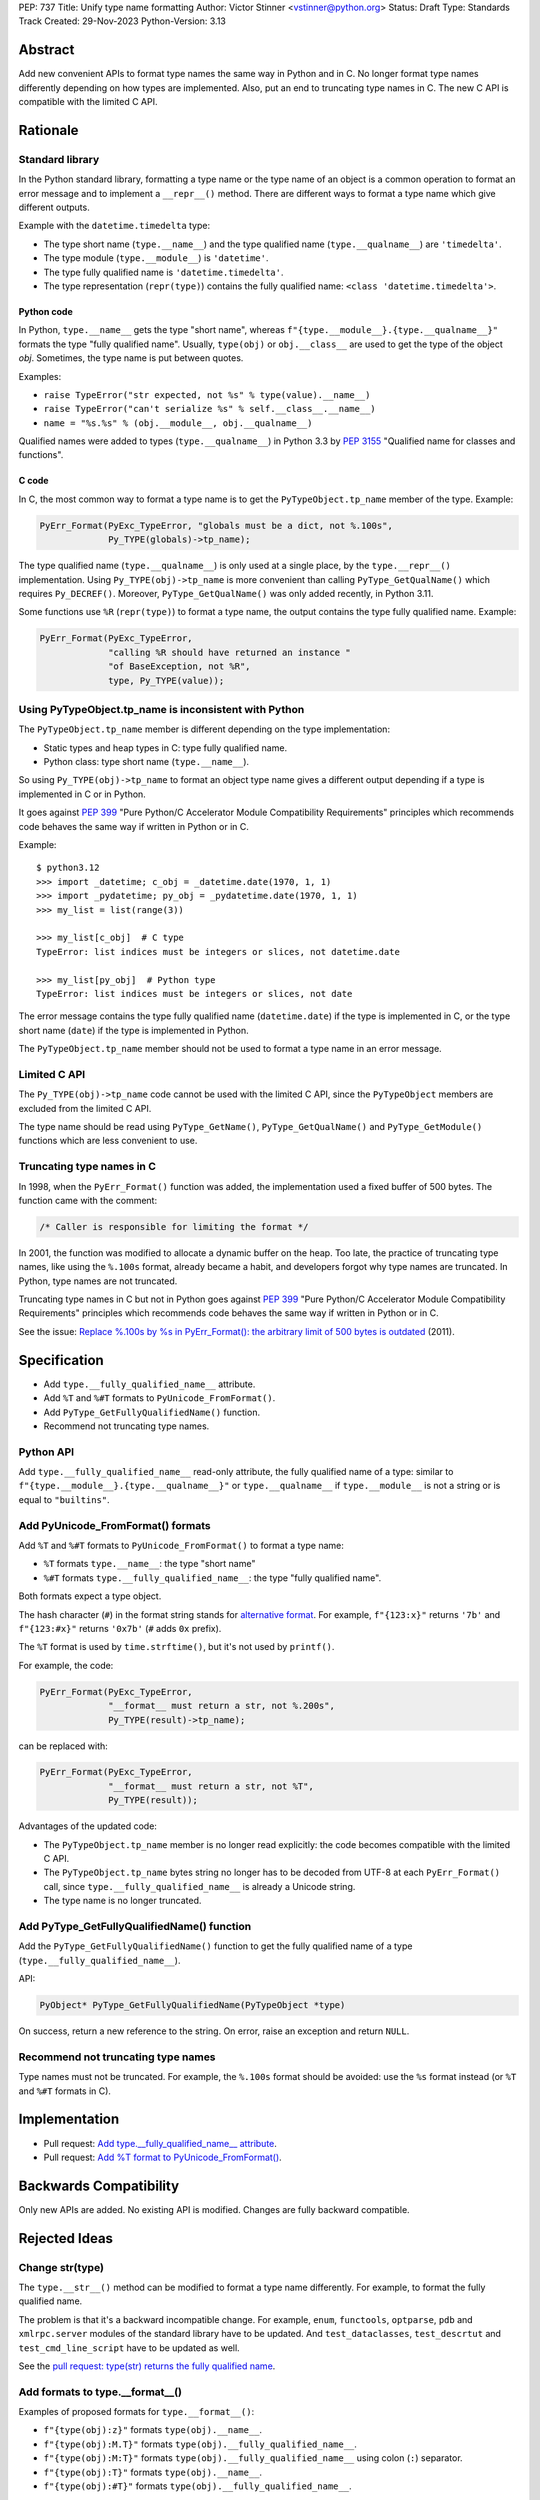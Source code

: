 PEP: 737
Title: Unify type name formatting
Author: Victor Stinner <vstinner@python.org>
Status: Draft
Type: Standards Track
Created: 29-Nov-2023
Python-Version: 3.13


Abstract
========

Add new convenient APIs to format type names the same way in Python and
in C. No longer format type names differently depending on how types are
implemented. Also, put an end to truncating type names in C. The new C
API is compatible with the limited C API.

Rationale
=========

Standard library
----------------

In the Python standard library, formatting a type name or the type name
of an object is a common operation to format an error message and to
implement a ``__repr__()`` method. There are different ways to format a
type name which give different outputs.

Example with the ``datetime.timedelta`` type:

* The type short name (``type.__name__``) and the type qualified name
  (``type.__qualname__``) are ``'timedelta'``.
* The type module (``type.__module__``) is ``'datetime'``.
* The type fully qualified name is ``'datetime.timedelta'``.
* The type representation (``repr(type)``) contains the fully qualified
  name: ``<class 'datetime.timedelta'>``.


Python code
^^^^^^^^^^^

In Python, ``type.__name__`` gets the type "short name", whereas
``f"{type.__module__}.{type.__qualname__}"`` formats the type "fully
qualified name". Usually, ``type(obj)`` or ``obj.__class__`` are used to
get the type of the object *obj*. Sometimes, the type name is put
between quotes.

Examples:

* ``raise TypeError("str expected, not %s" % type(value).__name__)``
* ``raise TypeError("can't serialize %s" % self.__class__.__name__)``
* ``name = "%s.%s" % (obj.__module__, obj.__qualname__)``

Qualified names were added to types (``type.__qualname__``) in Python
3.3 by :pep:`3155` "Qualified name for classes and functions".

C code
^^^^^^

In C, the most common way to format a type name is to get the
``PyTypeObject.tp_name`` member of the type. Example:

.. code-block:: c

    PyErr_Format(PyExc_TypeError, "globals must be a dict, not %.100s",
                 Py_TYPE(globals)->tp_name);

The type qualified name (``type.__qualname__``) is only used at a single
place, by the ``type.__repr__()`` implementation. Using
``Py_TYPE(obj)->tp_name`` is more convenient than calling
``PyType_GetQualName()`` which requires ``Py_DECREF()``. Moreover,
``PyType_GetQualName()`` was only added recently, in Python 3.11.

Some functions use ``%R`` (``repr(type)``) to format a type name, the
output contains the type fully qualified name. Example:

.. code-block:: c

    PyErr_Format(PyExc_TypeError,
                 "calling %R should have returned an instance "
                 "of BaseException, not %R",
                 type, Py_TYPE(value));


Using PyTypeObject.tp_name is inconsistent with Python
------------------------------------------------------

The ``PyTypeObject.tp_name`` member is different depending on the type
implementation:

* Static types and heap types in C: type fully qualified name.
* Python class: type short name (``type.__name__``).

So using ``Py_TYPE(obj)->tp_name`` to format an object type name gives
a different output depending if a type is implemented in C or in Python.

It goes against :pep:`399` "Pure Python/C Accelerator Module
Compatibility Requirements" principles which recommends code behaves
the same way if written in Python or in C.

Example::

    $ python3.12
    >>> import _datetime; c_obj = _datetime.date(1970, 1, 1)
    >>> import _pydatetime; py_obj = _pydatetime.date(1970, 1, 1)
    >>> my_list = list(range(3))

    >>> my_list[c_obj]  # C type
    TypeError: list indices must be integers or slices, not datetime.date

    >>> my_list[py_obj]  # Python type
    TypeError: list indices must be integers or slices, not date

The error message contains the type fully qualified name
(``datetime.date``) if the type is implemented in C, or the type short
name (``date``) if the type is implemented in Python.

The ``PyTypeObject.tp_name`` member should not be used to format a type
name in an error message.


Limited C API
-------------

The ``Py_TYPE(obj)->tp_name`` code cannot be used with the limited C
API, since the ``PyTypeObject`` members are excluded from the limited C
API.

The type name should be read using ``PyType_GetName()``,
``PyType_GetQualName()`` and ``PyType_GetModule()`` functions which are
less convenient to use.


Truncating type names in C
--------------------------

In 1998, when the ``PyErr_Format()`` function was added, the
implementation used a fixed buffer of 500 bytes. The function came
with the comment:

.. code-block:: c

    /* Caller is responsible for limiting the format */

In 2001, the function was modified to allocate a dynamic buffer on the
heap. Too late, the practice of truncating type names, like using the
``%.100s`` format, already became a habit, and developers forgot why
type names are truncated. In Python, type names are not truncated.

Truncating type names in C but not in Python goes against :pep:`399`
"Pure Python/C Accelerator Module Compatibility Requirements" principles
which recommends code behaves the same way if written in Python or in
C.

See the issue: `Replace %.100s by %s in PyErr_Format(): the arbitrary
limit of 500 bytes is outdated
<https://github.com/python/cpython/issues/55042>`__ (2011).


Specification
=============

* Add ``type.__fully_qualified_name__`` attribute.
* Add ``%T`` and ``%#T`` formats to ``PyUnicode_FromFormat()``.
* Add ``PyType_GetFullyQualifiedName()`` function.
* Recommend not truncating type names.

Python API
----------

Add ``type.__fully_qualified_name__`` read-only attribute, the fully
qualified name of a type: similar to
``f"{type.__module__}.{type.__qualname__}"`` or ``type.__qualname__`` if
``type.__module__`` is not a string or is equal to ``"builtins"``.

Add PyUnicode_FromFormat() formats
----------------------------------

Add ``%T`` and ``%#T`` formats to ``PyUnicode_FromFormat()`` to format
a type name:

* ``%T`` formats ``type.__name__``: the type "short name"
* ``%#T`` formats ``type.__fully_qualified_name__``: the type "fully
  qualified name".

Both formats expect a type object.

The hash character (``#``) in the format string stands for
`alternative format
<https://docs.python.org/3/library/string.html#format-specification-mini-language>`_.
For example, ``f"{123:x}"`` returns ``'7b'`` and ``f"{123:#x}"`` returns
``'0x7b'`` (``#`` adds ``0x`` prefix).

The ``%T`` format is used by ``time.strftime()``, but it's not used by
``printf()``.

For example, the code:

.. code-block:: c

    PyErr_Format(PyExc_TypeError,
                 "__format__ must return a str, not %.200s",
                 Py_TYPE(result)->tp_name);

can be replaced with:

.. code-block:: c

    PyErr_Format(PyExc_TypeError,
                 "__format__ must return a str, not %T",
                 Py_TYPE(result));

Advantages of the updated code:

* The ``PyTypeObject.tp_name`` member is no longer read explicitly: the
  code becomes compatible with the limited C API.
* The ``PyTypeObject.tp_name`` bytes string no longer has to be decoded
  from UTF-8 at each ``PyErr_Format()`` call, since
  ``type.__fully_qualified_name__`` is already a Unicode string.
* The type name is no longer truncated.

Add PyType_GetFullyQualifiedName() function
-------------------------------------------

Add the ``PyType_GetFullyQualifiedName()`` function to get the fully
qualified name of a type (``type.__fully_qualified_name__``).

API:

.. code-block:: c

    PyObject* PyType_GetFullyQualifiedName(PyTypeObject *type)

On success, return a new reference to the string. On error, raise an
exception and return ``NULL``.


Recommend not truncating type names
-----------------------------------

Type names must not be truncated. For example, the ``%.100s`` format
should be avoided: use the ``%s`` format instead (or ``%T`` and ``%#T``
formats in C).


Implementation
==============

* Pull request: `Add type.__fully_qualified_name__ attribute <https://github.com/python/cpython/pull/112133>`_.
* Pull request: `Add %T format to PyUnicode_FromFormat() <https://github.com/python/cpython/pull/111703>`_.


Backwards Compatibility
=======================

Only new APIs are added. No existing API is modified. Changes are fully
backward compatible.


Rejected Ideas
==============

Change str(type)
----------------

The ``type.__str__()`` method can be modified to format a type name
differently. For example, to format the fully qualified name.

The problem is that it's a backward incompatible change. For example,
``enum``, ``functools``, ``optparse``, ``pdb`` and ``xmlrpc.server``
modules of the standard library have to be updated. And
``test_dataclasses``, ``test_descrtut`` and ``test_cmd_line_script``
have to be updated as well.

See the `pull request: type(str) returns the fully qualified name
<https://github.com/python/cpython/pull/112129>`_.


Add formats to type.__format__()
--------------------------------

Examples of proposed formats for ``type.__format__()``:

* ``f"{type(obj):z}"`` formats ``type(obj).__name__``.
* ``f"{type(obj):M.T}"`` formats ``type(obj).__fully_qualified_name__``.
* ``f"{type(obj):M:T}"`` formats ``type(obj).__fully_qualified_name__``
  using colon (``:``) separator.
* ``f"{type(obj):T}"`` formats ``type(obj).__name__``.
* ``f"{type(obj):#T}"`` formats ``type(obj).__fully_qualified_name__``.

Using short format (such as ``z``, a single letter) requires to refer to
format documentation to understand how a type name is formatted, whereas
``type(obj).__name__`` is explicit.

The dot character (``.``) is already used for the "precision" in format
strings. The colon character (``:``) is already used to separated the
expression from the format specification. For example, ``f"{3.14:g}"``
uses ``g`` format which comes after the colon (``:``). Usually, a format
type is a single letter, such as ``g`` in ``f"{3.14:g}"``, not ``M.T``
or ``M:T``. Reusing dot and colon characters for a different purpose can
be misleading and make the format parser more complicated.

Add !t formatter to get an object type
--------------------------------------

Use ``f"{obj!t:T}"`` to format ``type(obj).__name__``, similar to
``f"{type(obj).__name__}"``.

When the ``!t`` formatter was proposed in 2018, `Eric Smith was opposed
to this
<https://mail.python.org/archives/list/python-dev@python.org/message/BMIW3FEB77OS7OB3YYUUDUBITPWLRG3U/>`_;
Eric is the author of the f-string :pep:`498` "Literal String Interpolation".


Add formats to str % args
-------------------------

It was proposed to add formats to format a type name in ``str % arg``.
For example, ``%T`` and ``%#T`` formats.

Nowadays, f-strings are preferred for new code.


Use colon separator in fully qualified name
-------------------------------------------

The colon (``:``) separator eliminates guesswork when you want to import
the name, see ``pkgutil.resolve_name()``. A type fully qualified name
can be formatted as ``f"{type.__module__}:{type.__qualname__}"``, or
``type.__qualname__`` if the module is ``"builtins"``.

In the standard library, no code formats a type fully qualified name
this way.

It is already tricky to get a type from its qualified name. The type
qualified name already uses the dot (``.``) separator between different
parts: class name, ``<locals>``, nested class name, etc.

The colon separator is not consistent with dot separator used in a
module fully qualified name (``module.__name__``).


Other ways to format type names in C
------------------------------------

The ``printf()`` function supports multiple size modifiers: ``hh``
(``char``), ``h`` (``short``), ``l`` (``long``), ``ll`` (``long long``),
``z`` (``size_t``), ``t`` (``ptrdiff_t``) and ``j`` (``intmax_t``).
The ``PyUnicode_FromFormat()`` function supports most of them.

Proposed formats using ``h`` and ``hh`` length modifiers:

* ``%hhT`` formats ``type.__name__``.
* ``%hT`` formats ``type.__qualname__``.
* ``%T`` formats ``type.__fully_qualified_name__``.

Other proposed formats:

* ``%Q``
* ``%t``. printf() now uses ``t`` as a length modifier for a
  ``ptrdiff_t`` argument.
* ``%lT`` formats ``type.__fully_qualified_name__``.
* ``%Tn`` formats ``type.__name__``.
* ``%Tq`` formats ``type.__qualname__``.
* ``%Tf`` formats ``type.__fully_qualified_name__``.

Having more options to format type names can lead to inconsistencies
between different modules and make the API more error prone.

Length modifiers are used to specify the C type of the argument, not to
change how an argument is formatted. The alternate form (``#``) changes
how an argument is formatted. Here the argument C type is always
``PyObject*``.

``type.__qualname__`` can be used in Python and ``PyType_GetQualName()``
can be used in C to format a type qualified name.


Omit Py_TYPE() with %T format: pass an instance
-----------------------------------------------

It was proposed to format a type name from an instance, like:

.. code-block:: c

    PyErr_Format(PyExc_TypeError, "type name: %T", obj);

The intent is to avoid ``Py_TYPE()`` which returns a borrowed reference
to the type. Using a borrowed reference can cause a bug or crash if the
type is finalized or deallocated while being used.

In practice, it's unlikely that a type is finalized while the error
message is formatted. Instances of static types cannot have their type
deallocated: static types are never deallocated. Since Python 3.8,
instances of heap types hold a strong reference to their type (in
``PyObject.ob_type``) and it's safe to make the assumption that the code
holds a strong reference to the formatted object, so the object type
cannot be deallocated.

In short, it is safe to use a ``Py_TYPE(obj)`` borrowed reference while
formatting an error message.

If the ``%T`` format expects an instance, formatting a type cannot use
the ``%T`` format, whereas it's a common operation in stdlib C
extensions. The ``%T`` format would only cover half of cases (only
instances). If the ``%T`` format takes a type, all cases are covered
(types and instances using ``Py_TYPE()``).


Other proposed APIs to get a type fully qualified name
------------------------------------------------------

* ``type.__fullyqualname__`` attribute name: attribute without an underscore
  between words. Several dunders, including some of the most recently
  added ones, include an underscore in the word: ``__class_getitem__``,
  ``__release_buffer__``, ``__type_params__``, ``__init_subclass__`` and
  ``__text_signature__``.
* ``type.__fqn__`` attribute name (Fully Qualified Name: FDN).
* Add a function to the ``inspect`` module. Need to import the
  ``inspect`` module to use it.


Omit __main__ module in the type fully qualified name
-----------------------------------------------------

The ``pdb`` module formats a type fully qualified names in a similar way
as the proposed ``type.__fully_qualified_name__``, but it omits the module
if the module is equal to ``"__main__"``.

The ``unittest`` module and a lot of existing stdlib code format a type
fully qualified names the same way as the proposed
``type.__fully_qualified_name__``: only omits the module if the module
is equal to ``"builtins"``.

It's possible to omit the ``"__main__."`` prefix for the ``__main__``
module with::

    def format_type(cls):
        if cls.__module__ != "__main"__:
            return cls.__fully_qualified_name__
        else:
            return cls.__qualname__


Discussions
===========

* Discourse: `Enhance type name formatting when raising an exception:
  add %T format in C, and add type.__fullyqualname__
  <https://discuss.python.org/t/enhance-type-name-formatting-when-raising-an-exception-add-t-format-in-c-and-add-type-fullyqualname/38129>`_
  (2023).
* Issue: `PyUnicode_FromFormat(): Add %T format to format the type name
  of an object <https://github.com/python/cpython/issues/111696>`_
  (2023).
* Issue: `C API: Investigate how the PyTypeObject members can be removed
  from the public C API
  <https://github.com/python/cpython/issues/105970>`_ (2023).
* python-dev thread: `bpo-34595: How to format a type name?
  <https://mail.python.org/archives/list/python-dev@python.org/thread/HKYUMTVHNBVB5LJNRMZ7TPUQKGKAERCJ/>`_
  (2018).
* Issue: `PyUnicode_FromFormat(): add %T format for an object type name
  <https://github.com/python/cpython/issues/78776>`_ (2018).
* Issue: `Replace %.100s by %s in PyErr_Format(): the arbitrary limit of
  500 bytes is outdated
  <https://github.com/python/cpython/issues/55042>`__ (2011).


Copyright
=========

This document is placed in the public domain or under the
CC0-1.0-Universal license, whichever is more permissive.
